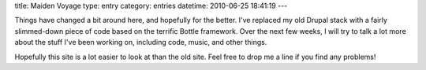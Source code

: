title: Maiden Voyage
type: entry
category: entries
datetime: 2010-06-25 18:41:19
---

Things have changed a bit around here, and hopefully for the better. I've
replaced my old Drupal stack with a fairly slimmed-down piece of code based on
the terrific Bottle framework. Over the next few weeks, I will try to talk a
lot more about the stuff I've been working on, including code, music, and
other things.

Hopefully this site is a lot easier to look at than the old site. Feel free to
drop me a line if you find any problems!
